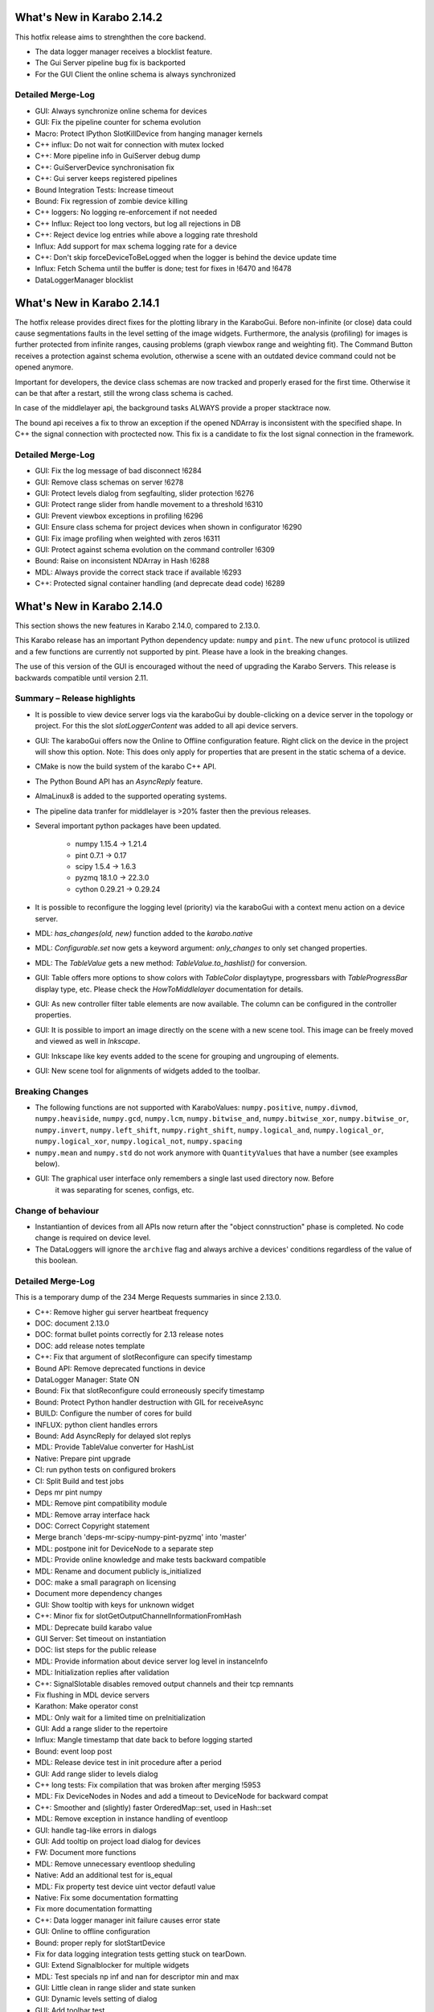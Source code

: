 ***************************
What's New in Karabo 2.14.2
***************************

This hotfix release aims to strenghthen the core backend.

- The data logger manager receives a blocklist feature.
- The Gui Server pipeline bug fix is backported
- For the GUI Client the online schema is always synchronized

Detailed Merge-Log
++++++++++++++++++

- GUI: Always synchronize online schema for devices
- GUI: Fix the pipeline counter for schema evolution
- Macro: Protect IPython SlotKillDevice from hanging manager kernels
- C++ influx: Do not wait for connection with mutex locked
- C++: More pipeline info in GuiServer debug dump
- C++: GuiServerDevice synchronisation fix
- C++: Gui server keeps registered pipelines
- Bound Integration Tests: Increase timeout
- Bound: Fix regression of zombie device killing
- C++ loggers: No logging re-enforcement if not needed
- C++ Influx: Reject too long vectors, but log all rejections in DB
- C++: Reject device log entries while above a logging rate threshold
- Influx: Add support for max schema logging rate for a device
- C++: Don't skip forceDeviceToBeLogged when the logger is behind the device update time
- Influx: Fetch Schema until the buffer is done; test for fixes in !6470 and !6478
- DataLoggerManager blocklist


***************************
What's New in Karabo 2.14.1
***************************

The hotfix release provides direct fixes for the plotting library in the KaraboGui.
Before non-infinite (or close) data could cause segmentations faults
in the level setting of the image widgets.
Furthermore, the analysis (profiling) for images is further protected from infinite ranges, causing
problems (graph viewbox range and weighting fit).
The Command Button receives a protection against schema evolution, otherwise a scene with an
outdated device command could not be opened anymore.

Important for developers, the device class schemas are now tracked and properly
erased for the first time. Otherwise it can be that after a restart, still the wrong class schema is cached.

In case of the middlelayer api, the background tasks ALWAYS provide a proper stacktrace now.

The bound api receives a fix to throw an exception if the opened NDArray is inconsistent with the specified shape.
In C++ the signal connection with proctected now. This fix is a candidate to fix the lost signal connection
in the framework.


Detailed Merge-Log
++++++++++++++++++

- GUI: Fix the log message of bad disconnect !6284
- GUI: Remove class schemas on server !6278
- GUI: Protect levels dialog from segfaulting, slider protection !6276
- GUI: Protect range slider from handle movement to a threshold !6310
- GUI: Prevent viewbox exceptions in profiling !6296
- GUI: Ensure class schema for project devices when shown in configurator !6290
- GUI: Fix image profiling when weighted with zeros !6311
- GUI: Protect against schema evolution on the command controller !6309
- Bound: Raise on inconsistent NDArray in Hash !6288
- MDL: Always provide the correct stack trace if available !6293
- C++: Protected signal container handling (and deprecate dead code) !6289


***************************
What's New in Karabo 2.14.0
***************************

This section shows the new features in Karabo 2.14.0, compared to 2.13.0.

This Karabo release has an important Python dependency update: ``numpy`` and ``pint``. The new ``ufunc`` protocol
is utilized and a few functions are currently not supported by pint. Please have a look in the breaking changes.

The use of this version of the GUI is encouraged without the need of upgrading the Karabo Servers.
This release is backwards compatible until version 2.11.

Summary – Release highlights
++++++++++++++++++++++++++++

- It is possible to view device server logs via the karaboGui by double-clicking
  on a device server in the topology or project. For this the slot *slotLoggerContent*
  was added to all api device servers.
- GUI: The karaboGui offers now the Online to Offline configuration feature. Right click on
  the device in the project will show this option.
  Note: This does only apply for properties that are present in the static schema of a device.
- CMake is now the build system of the karabo C++ API.
- The Python Bound API has an `AsyncReply` feature.
- AlmaLinux8 is added to the supported operating systems.
- The pipeline data tranfer for middlelayer is >20% faster then the previous releases.
- Several important python packages have been updated.

    - numpy 1.15.4 -> 1.21.4
    - pint 0.7.1 -> 0.17
    - scipy 1.5.4 -> 1.6.3
    - pyzmq 18.1.0 -> 22.3.0
    - cython 0.29.21 -> 0.29.24

- It is possible to reconfigure the logging level (priority) via the karaboGui with a context
  menu action on a device server.
- MDL: `has_changes(old, new)` function added to the `karabo.native`
- MDL: `Configurable.set` now gets a keyword argument: `only_changes` to only set changed properties.
- MDL: The `TableValue` gets a new method: `TableValue.to_hashlist()` for conversion.
- GUI: Table offers more options to show colors with `TableColor` displaytype, progressbars with
  `TableProgressBar` display type, etc. Please check the *HowToMiddlelayer* documentation for details.
- GUI: As new controller filter table elements are now available. The column can be configured in the
  controller properties.
- GUI: It is possible to import an image directly on the scene with a new scene tool. This image
  can be freely moved and viewed as well in `Inkscape`.
- GUI: Inkscape like key events added to the scene for grouping and ungrouping of elements.
- GUI: New scene tool for alignments of widgets added to the toolbar.


Breaking Changes
++++++++++++++++

- The following functions are not supported with KaraboValues: ``numpy.positive``, ``numpy.divmod``, ``numpy.heaviside``,
  ``numpy.gcd``, ``numpy.lcm``, ``numpy.bitwise_and``, ``numpy.bitwise_xor``, ``numpy.bitwise_or``, ``numpy.invert``,
  ``numpy.left_shift``, ``numpy.right_shift``, ``numpy.logical_and``, ``numpy.logical_or``, ``numpy.logical_xor``,
  ``numpy.logical_not``, ``numpy.spacing``
- ``numpy.mean`` and ``numpy.std`` do not work anymore with ``QuantityValues`` that have a number (see examples below).
- GUI: The graphical user interface only remembers a single last used directory now. Before
       it was separating for scenes, configs, etc.

Change of behaviour
+++++++++++++++++++

- Instantiantion of devices from all APIs now return after the "object connstruction" phase is completed.
  No code change is required on device level.

- The DataLoggers will ignore the ``archive`` flag and always archive a devices' conditions regardless of the
  value of this boolean.


Detailed Merge-Log
++++++++++++++++++

This is a temporary dump of the 234 Merge Requests summaries in since 2.13.0.

- C++: Remove higher gui server heartbeat frequency
- DOC: document 2.13.0
- DOC: format bullet points correctly for 2.13 release notes
- DOC: add release notes template
- C++: Fix that argument of slotReconfigure can specify timestamp
- Bound API: Remove deprecated functions in device
- DataLogger Manager: State ON
- Bound: Fix that slotReconfigure could erroneously specify timestamp
- Bound: Protect Python handler destruction with GIL for receiveAsync
- BUILD: Configure the number of cores for build
- INFLUX: python client handles errors
- Bound: Add AsyncReply for delayed slot replys
- MDL: Provide TableValue converter for HashList
- Native: Prepare pint upgrade
- CI: run python tests on configured brokers
- CI: Split Build and test jobs
- Deps mr pint numpy
- MDL: Remove pint compatibility module
- MDL: Remove array interface hack
- DOC: Correct Copyright statement
- Merge branch 'deps-mr-scipy-numpy-pint-pyzmq' into 'master'
- MDL: postpone init for DeviceNode to a separate step
- MDL: Provide online knowledge and make tests backward compatible
- MDL: Rename and document publicly is_initialized
- DOC: make a small paragraph on licensing
- Document more dependency changes
- GUI: Show tooltip with keys for unknown widget
- C++: Minor fix for slotGetOutputChannelInformationFromHash
- MDL: Deprecate build karabo value
- GUI Server: Set timeout on instantiation
- DOC: list steps for the public release
- MDL: Provide information about device server log level in instanceInfo
- MDL: Initialization replies after validation
- C++: SignalSlotable disables removed output channels and their tcp remnants
- Fix flushing in MDL device servers
- Karathon: Make operator const
- MDL: Only wait for a limited time on preInitialization
- GUI: Add a range slider to the repertoire
- Influx: Mangle timestamp that date back to before logging started
- Bound: event loop post
- MDL: Release device test in init procedure after a period
- GUI: Add range slider to levels dialog
- C++ long tests: Fix compilation that was broken after merging !5953
- MDL: Fix DeviceNodes in Nodes and add a timeout to DeviceNode for backward compat
- C++: Smoother and (slightly) faster OrderedMap::set, used in Hash::set
- MDL: Remove exception in instance handling of eventloop
- GUI: handle tag-like errors in dialogs
- GUI: Add tooltip on project load dialog for devices
- FW: Document more functions
- MDL: Remove unnecessary eventloop sheduling
- Native: Add an additional test for is_equal
- MDL: Fix property test device uint vector defautl value
- Native: Fix some documentation formatting
- Fix more documentation formatting
- C++: Data logger manager init failure causes error state
- GUI: Online to offline configuration
- Bound: proper reply for slotStartDevice
- Fix for data logging integration tests getting stuck on tearDown.
- GUI: Extend Signalblocker for multiple widgets
- MDL: Test specials np inf and nan for descriptor min and max
- GUI: Little clean in range slider and state sunken
- GUI: Dynamic levels setting of dialog
- GUI: Add toolbar test
- Native: Provide only changes wrapper
- Bound integration tests: Do not wait forever on event loop thread joining
- GUI: Fix resize scene test with robust mediator
- Native: Provide compare module
- GUI: Provide public api
- MDL: Add a set_property to the framework
- Document more library functions
- Merge branch 'eventLoopTuning' into 'master'
- C++ integration test: Softer time stamp limit
- MDL: Use 25 seconds as wait time for device instantiation
- Bound: Device stays up if initialisation fails (and instantiation does not block)
- GUI: More in karabogui.api
- Setup C++ source code formatting based on clang tools (MR 1 of 3)
- Bound: Enable error handling for asynchronous requests to slot
- GUI: Fix blocked MacOS client
- CI: split c++ and python unit tests jobs
- C++ tests: Make extra proof that either success- or errorHandler get called
- GUI: Enable to subclass table model
- GUI: Extend base table controller
- Common: Code quality test
- MDL: Profiler for async funcs and doc
- GUI: Cleaning has_changes
- GUI: Enable dynamic table width for table dialog of Configurator
- GUI: Use log level info to set the default in setLoggerPriority
- FW: Clean conf.py
- GUI: Fix some mediator clashes in tests
- GUI: Move compare function to utils and cleanup
- MDL: Better exception message
- GUI: Clean and delete compare module
- GUI: Clean topology utils and add is_device_online
- MDL: Revert MR 6011
- MDL: fix topology test fragility
- MDL: better comment in topology tests
- CI: process and upload C++ tests report
- GUI: Clean imports and stirng format ipython widget
- Fine-tuning and simplification of clang-format configuration.
- Native: Use has_changes in configurable instead of is equal
- C++: Refactor exception messages
- GUI: Clean const file
- FW: Update known issues
- Fix for some header includes that were order-dependent.
- Upgrade brokerMessageLogger to support more brokers
- MDL: Document more functions and the Hash
- FEAT: better dependency build logs
- FEAT: dependency build log follow up
- Clang-format the C++ source files of the Framework in one bulk.
- MDL: Enhance profiler
- GUI: Enhance profiling decorator
- C++ integration tests: Avoid compiler warnings
- GUI: Test the label widget
- FW: Deprecate editable attribute daqPolicy
- C++: Remove tautological short error message prefix
- DEPS: build dependencies for AlmaLinux
- TOOLS: add prerelease job for AlmaLinux
- MDL: Use iscoroutinefunction in utils
- GUI: Add action to resize to contents to the table
- Lint format of C++ source files and corresponding git pre-commit hook.
- MDL: Fix device server uniqueness and server kill
- MDL: Enhance removeQuantity decorator
- GUI: Allow to resize header with clicking
- GUI: Provide ui folder for controllers and fix time graph actions
- C++: Fix formatting errors
- GUI: Directly offer Image import for scenes
- Script to Lint modified C++ and Python files.
- Merge branch 'fix/removeStrandInAmqpClient' into 'master'
- MDL: Device instances have a weakref to their server
- GUI: Provide data dir and use for images
- TOOLS: add package target to C++ device template
- TOOLS: actually build for almalinux
- Fix minor clang-format divergences.
- MDL: Fix the server weakref
- Requirement for minimal clang-format version in lint scripts.
- Common: Change font in scene2py
- Fix name of karabo lib import target generated by cmake install.
- GUI: Little performance tweak table
- GUI: Add development mode for the GUI
- Fix for non relocatable Karabo import lib.
- C++: Fix missing quote in lock exception message
- Add net::parseGenericUrl function
- MDL: make a macro provide its own code
- C++: Enable exceptions to provide details separated from main message.
- Bound: Enhance conversion of Karabo C++ to Python exceptions
- Move 'cmake_auto_build_all' to 'auto_build_all.sh'. Fix CodeCoverage broken build.
- MDL: No empty table schema allowed
- Merge branch 'remove_netbeans' into 'master'
- All API: Error reply with details
- MDL: Remove archive from the schema
- C++/BOUND: Remove archive from the schema
- Bound: Full use of slot failure API extended to provide details
- C++ test: Increase timeout for slot calls
- Bound: Unify exception trace extraction for SlotWrap and HandlerWrap
- TEST: remove remote_console test
- GUI: Only send subscribeToLogs after login
- GUI: Show proper tooltip for buttons (deviceId.key)
- MDL: Deprecate archivePolicy for descriptors
- C++: Fix exception message order in userFriendlyMsg()
- GUI: Table without resizeToContents stretches last column
- GUI: Fix legacy table behavior for subclassing own models
- MDL: Provide a slot call to get last logged events
- GUI: Remember dir in data saving of our plots
- Fix for C++ code coverage builds.
- GUI: Provide correct access level setting for controllers
- DOC: document 2.13 path releases
- GUI: Fix race between widget destroy and scene destroy
- GUI: Add a filter table controller
- GUI: Fix refreshing class schema for project devices in configurator after reinstallation
- REDIS: Fix device shutdown process
- GUI: Deprecate dir storage for a single one
- GUI: Don't disable readOnly booleans anymore in the table
- GUI: BoolButton, NumberColor and StringColor Delegate for Tables
- Merge branch 'kluyvert-doc-install-gui-code-blocks' into 'master'
- Add partial deserialization support
- Extend brokerRates app to work with all supported brokers
- TOOLS: fix relative link in C++ device template
- GUI: Document a bit the internals of the GUI
- C++: remove symbolic links
- BOUND: Fix segfault when DeviceClient overlaps getDevices calls and device monitor callbacks.
- C++: Logger clean up and format adjustment
- C++: refactor all options to be vectors
- MDL: Remove coroutine decorator in sigslot
- C++: add a CacheAppender to the loggers
- Add GUI API documentation
- Fix document formatting for gui api
- CI: Optimize the builds and remove netbeans
- TOOLS: add a docker monitor for karabo
- Merge branch 'h5_vec_char_as_attribute' into 'h5_empty_default_value_for_array_types'
- DEPS: add pytest-cov
- GUI: Table, provide tooltip for header and value for cell
- GUI: Allow log retrieval from topology
- GUI: Enhance to non modal log dialogs
- MDL: Move cache log to network
- MDL: Allow specification of subnet in output channels
- GUI: skip scene retrieval for devices without scenes
- BOUND: Implement slotLoggerContent
- GUI: Correct network message for requestGeneric
- DOC: document 2.14
- GUI: Use common versioning
- Merge branch 'h5_empty_default_value_for_array_types' into 'master'
- GUI: Add log dialog for project servers
- GUI: Group the move actions
- NATIVE: has_changes works for both None values
- Add compareConfigurationsFromPast
- GUI: Log disconnect from gui server
- C++/bound: Enable setSpecialDisplayType for all types
- GUI: Enhance log-dialog sizing of rows and columns
- GUI: Allow inkscape like keyevents for grouping and ungrouping
- GUI: Scroll to bottom (newest) log on update and utilize request button
- MDL: Fix file_db project scenes
- C++/bound: Dump Karabo version to log file
- MDL: file_db use base class serialisation method
- GUI: Take into account assignment internal when saniziting configurations
- MDL: Run coro threadsafe in start device of eventloop
- C++: Allow specification of subnet in output channels
- C++: remove temporary change
- GUI: Account for Assignment.INTERNAL on configuration loading
- GUI: Make sure global log panel shows ISO string
- GUI: Offer to remove proxies from a basebinding controller
- Merge branch 'align-objects' into 'master'
- Bound: Error message states name of wrapped Python function
- C++: Improve handling of exceptions thrown within a slot
- MDL: request new chunk before processing
- Bound: Update instanceInfo with log priority
- MDL: Fix macro server test
- MDL: Async context disconnect
- MDL: DaemonManager uses Karabo Server Ids
- auto_build_all: clean-up the install tree skipping some directories of interest.
- C++: View the log level in the instanceInfo for a device server
- MDL: Remove deprecation warning for archivePolicy
- GUI: Provide Filter Table Controller
- C++: Use delimiter to separate short error from details for GUI client
- GUI: Make use of explicit failure details
- A bit more documentation


Examples (Numpy - KaraboValues)
===============================

.. code-block:: python

    def test_mean(self):
        # THIS DOES NOT WORK
        a = QuantityValue(3, "m", timestamp=self.t1)
        b = QuantityValue(1000, "mm", timestamp=self.t2)
        # Needs unit less values
        with self.assertRaises(ValueError):
            numpy.mean([a, b])

    def test_mean_no_dim(self):
        # THIS WORKS PARTIALLY
        a = QuantityValue(3, timestamp=self.t1)
        b = QuantityValue(1000, timestamp=self.t2)
        # unit less values works
        m = numpy.mean([a, b])
        self.assertEqual(m, 501.5)
        # We have a float now, no timestamp
        self.assertIsInstance(m, float)

    def test_mean_array(self):
        # THIS WORKS
        a = QuantityValue(numpy.array([1, 2, 3, 4]), timestamp=self.t1)
        m = numpy.mean(a)
        self.assertEqual(m, 2.5 * unit.dimensionless)
        self.assertEqual(m.timestamp, self.t1)

        b = QuantityValue(numpy.array([1, 2, 3, 4]), "m",
                          timestamp=self.t1)
        m = numpy.mean(b)
        self.assertEqual(m, 2.5 * unit.meter)
        self.assertEqual(m.timestamp, self.t1)
